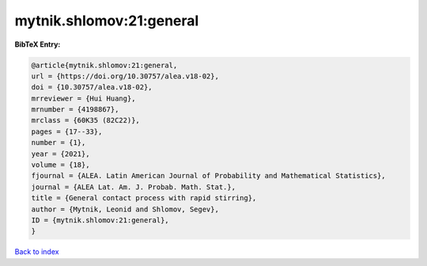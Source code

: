mytnik.shlomov:21:general
=========================

.. :cite:t:`mytnik.shlomov:21:general`

.. bibliography:: ../../All.bib

**BibTeX Entry:**

.. code-block:: bibtex

   @article{mytnik.shlomov:21:general,
   url = {https://doi.org/10.30757/alea.v18-02},
   doi = {10.30757/alea.v18-02},
   mrreviewer = {Hui Huang},
   mrnumber = {4198867},
   mrclass = {60K35 (82C22)},
   pages = {17--33},
   number = {1},
   year = {2021},
   volume = {18},
   fjournal = {ALEA. Latin American Journal of Probability and Mathematical Statistics},
   journal = {ALEA Lat. Am. J. Probab. Math. Stat.},
   title = {General contact process with rapid stirring},
   author = {Mytnik, Leonid and Shlomov, Segev},
   ID = {mytnik.shlomov:21:general},
   }

`Back to index <../index>`_
